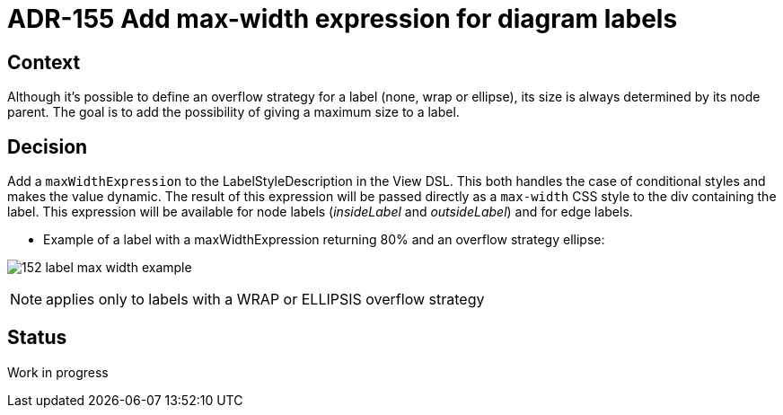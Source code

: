 = ADR-155 Add max-width expression for diagram labels

== Context

Although it's possible to define an overflow strategy for a label (none, wrap or ellipse), its size is always determined by its node parent.
The goal is to add the possibility of giving a maximum size to a label.

== Decision

Add a `maxWidthExpression` to the LabelStyleDescription in the View DSL.
This both handles the case of conditional styles and makes the value dynamic.
The result of this expression will be passed directly as a `max-width` CSS style to the div containing the label.
This expression will be available for node labels (_insideLabel_ and _outsideLabel_) and for edge labels.

- Example of a label with a maxWidthExpression returning 80% and an overflow strategy ellipse:

image:images/152/152_label_max_width_example.png[]

NOTE: applies only to labels with a WRAP or ELLIPSIS overflow strategy

== Status

Work in progress

